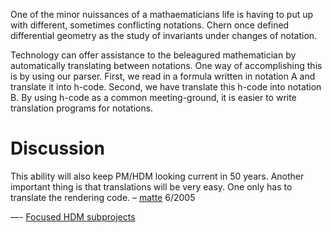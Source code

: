 #+STARTUP: showeverything logdone
#+options: num:nil

One of the minor nuissances of a mathaematicians life is having to put up with different, sometimes conflicting notations.  Chern once defined differential geometry as the study of invariants under changes of notation.

Technology can offer assistance to the beleagured mathematician by automatically translating between notations.  One way of accomplishing this is by using our parser.  First, we read in a formula written in notation A and translate it into h-code.  Second, we have translate this h-code into notation B.  By using h-code as a common meeting-ground, it is easier to write translation programs for notations.  

* Discussion

This ability will also keep PM/HDM looking current in 50 years. Another important thing is that
translations will be very easy. One only has to translate the rendering code.
-- [[file:matte.org][matte]] 6/2005

----
[[file:Focused HDM subprojects.org][Focused HDM subprojects]]
